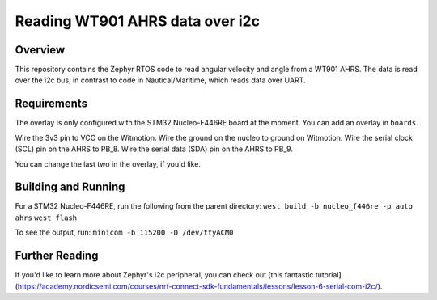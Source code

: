.. _blinky-sample:

Reading WT901 AHRS data over i2c
######

Overview
********

This repository contains the Zephyr RTOS code to read angular velocity and angle from a WT901 AHRS.
The data is read over the i2c bus, in contrast to code in Nautical/Maritime, which reads data over UART.

Requirements
************

The overlay is only configured with the STM32 Nucleo-F446RE board at the moment.
You can add an overlay in ``boards``.

Wire the 3v3 pin to VCC on the Witmotion.
Wire the ground on the nucleo to ground on Witmotion.
Wire the serial clock (SCL) pin on the AHRS to PB_8.
Wire the serial data (SDA) pin on the AHRS to PB_9.

You can change the last two in the overlay, if you'd like.

Building and Running
********************

For a STM32 Nucleo-F446RE, run the following from the parent directory:
``west build -b nucleo_f446re -p auto ahrs``
``west flash``

To see the output, run:
``minicom -b 115200 -D /dev/ttyACM0``

Further Reading
***************

If you'd like to learn more about Zephyr's i2c peripheral, you can check out [this fantastic tutorial](https://academy.nordicsemi.com/courses/nrf-connect-sdk-fundamentals/lessons/lesson-6-serial-com-i2c/).